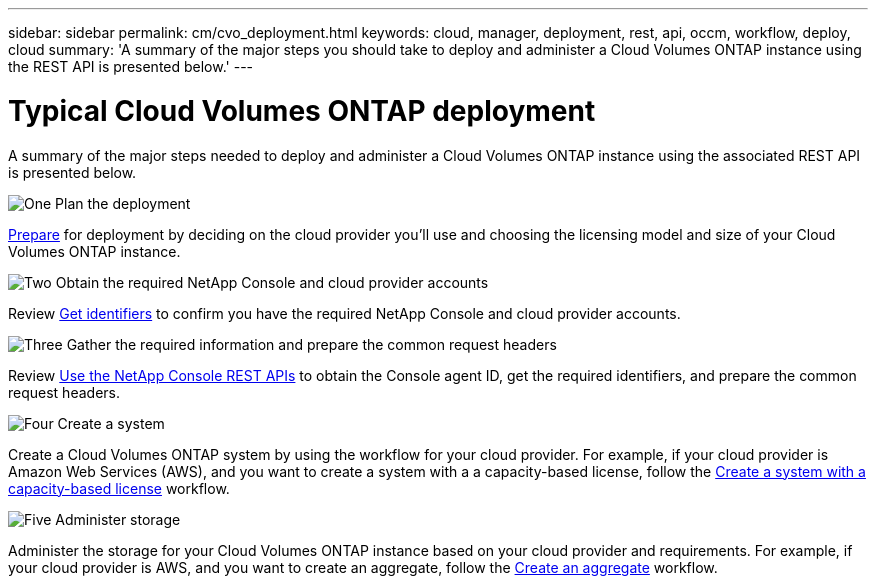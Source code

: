 ---
sidebar: sidebar
permalink: cm/cvo_deployment.html
keywords: cloud, manager, deployment, rest, api, occm, workflow, deploy, cloud
summary: 'A summary of the major steps you should take to deploy and administer a Cloud Volumes ONTAP instance using the REST API is presented below.'
---

= Typical Cloud Volumes ONTAP deployment
:hardbreaks:
:nofooter:
:icons: font
:linkattrs:
:imagesdir: ../media/

[.lead]
A summary of the major steps needed to deploy and administer a Cloud Volumes ONTAP instance using the associated REST API is presented below.

.image:https://raw.githubusercontent.com/NetAppDocs/common/main/media/number-1.png["One"] Plan the deployment 
[role="quick-margin-para"]
link:prepare.html[Prepare] for deployment by deciding on the cloud provider you'll use and choosing the licensing model and size of your Cloud Volumes ONTAP instance. 

.image:https://raw.githubusercontent.com/NetAppDocs/common/main/media/number-2.png["Two"] Obtain the required NetApp Console and cloud provider accounts
[role="quick-margin-para"]
Review link:../platform/get_identifiers.html[Get identifiers] to confirm you have the required NetApp Console and cloud provider accounts. 

.image:https://raw.githubusercontent.com/NetAppDocs/common/main/media/number-3.png["Three"] Gather the required information and prepare the common request headers
[role="quick-margin-para"]
Review link:../platform/use_rest_apis.html[Use the NetApp Console REST APIs] to obtain the Console agent ID, get the required identifiers, and prepare the common request headers.

.image:https://raw.githubusercontent.com/NetAppDocs/common/main/media/number-4.png["Four"] Create a system
[role="quick-margin-para"]
Create a Cloud Volumes ONTAP system by using the workflow for your cloud provider. For example, if your cloud provider is Amazon Web Services (AWS), and you want to create a system with a a capacity-based license, follow the link:wf_aws_cloud_create_we_capacity.html[Create a system with a capacity-based license] workflow.

.image:https://raw.githubusercontent.com/NetAppDocs/common/main/media/number-5.png["Five"] Administer storage
[role="quick-margin-para"]
Administer the storage for your Cloud Volumes ONTAP instance based on your cloud provider and requirements. For example, if your cloud provider is AWS, and you want to create an aggregate, follow the link:wf_aws_ontap_create_aggr.html[Create an aggregate] workflow.
